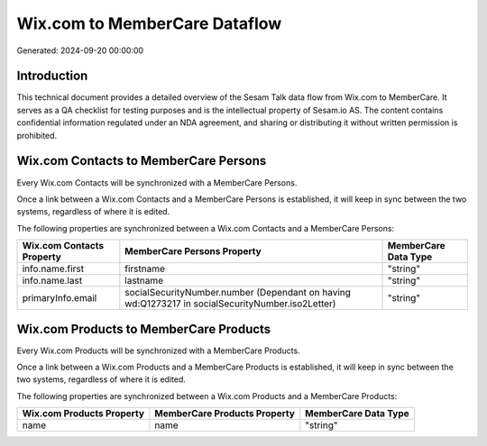 ==============================
Wix.com to MemberCare Dataflow
==============================

Generated: 2024-09-20 00:00:00

Introduction
------------

This technical document provides a detailed overview of the Sesam Talk data flow from Wix.com to MemberCare. It serves as a QA checklist for testing purposes and is the intellectual property of Sesam.io AS. The content contains confidential information regulated under an NDA agreement, and sharing or distributing it without written permission is prohibited.

Wix.com Contacts to MemberCare Persons
--------------------------------------
Every Wix.com Contacts will be synchronized with a MemberCare Persons.

Once a link between a Wix.com Contacts and a MemberCare Persons is established, it will keep in sync between the two systems, regardless of where it is edited.

The following properties are synchronized between a Wix.com Contacts and a MemberCare Persons:

.. list-table::
   :header-rows: 1

   * - Wix.com Contacts Property
     - MemberCare Persons Property
     - MemberCare Data Type
   * - info.name.first
     - firstname
     - "string"
   * - info.name.last
     - lastname
     - "string"
   * - primaryInfo.email
     - socialSecurityNumber.number (Dependant on having wd:Q1273217 in socialSecurityNumber.iso2Letter)
     - "string"


Wix.com Products to MemberCare Products
---------------------------------------
Every Wix.com Products will be synchronized with a MemberCare Products.

Once a link between a Wix.com Products and a MemberCare Products is established, it will keep in sync between the two systems, regardless of where it is edited.

The following properties are synchronized between a Wix.com Products and a MemberCare Products:

.. list-table::
   :header-rows: 1

   * - Wix.com Products Property
     - MemberCare Products Property
     - MemberCare Data Type
   * - name
     - name
     - "string"

